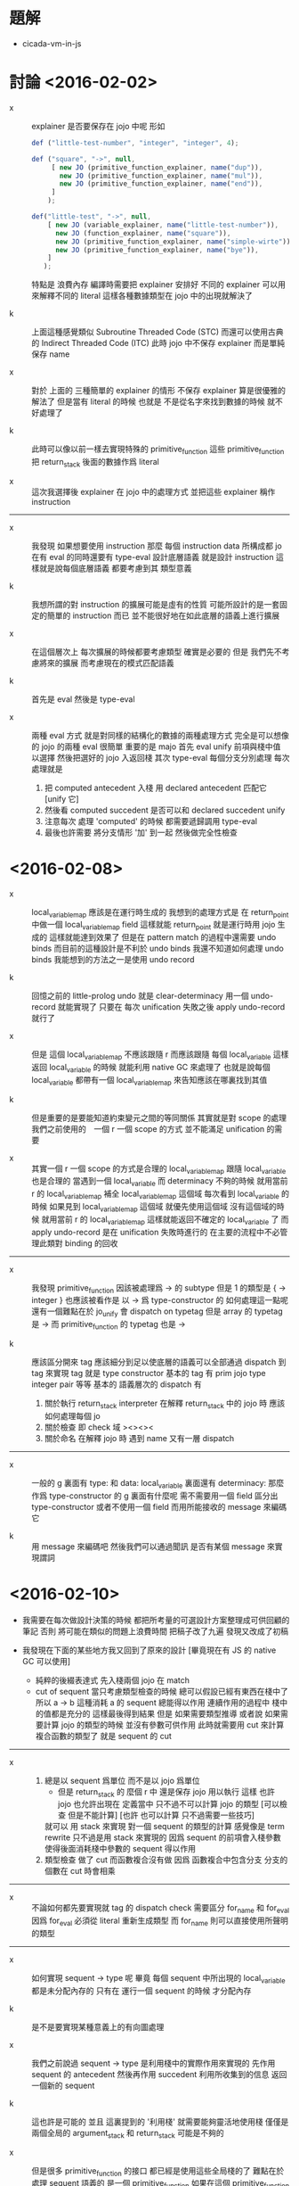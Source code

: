 * 題解

  - cicada-vm-in-js

* 討論 <2016-02-02>

  - x ::
       explainer 是否要保存在 jojo 中呢
       形如
       #+begin_src js
       def ("little-test-number", "integer", "integer", 4);

       def ("square", "->", null,
            [ new JO (primitive_function_explainer, name("dup")),
              new JO (primitive_function_explainer, name("mul")),
              new JO (primitive_function_explainer, name("end")),
            ]
           );

       def("little-test", "->", null,
           [ new JO (variable_explainer, name("little-test-number")),
             new JO (function_explainer, name("square")),
             new JO (primitive_function_explainer, name("simple-wirte")),
             new JO (primitive_function_explainer, name("bye")),
           ]
          );
       #+end_src
       特點是
       浪費內存
       編譯時需要把 explainer 安排好
       不同的 explainer 可以用來解釋不同的 literal
       這樣各種數據類型在 jojo 中的出現就解決了

  - k ::
       上面這種感覺類似 Subroutine Threaded Code (STC)
       而還可以使用古典的 Indirect Threaded Code (ITC)
       此時 jojo 中不保存 explainer
       而是單純保存 name

  - x ::
       對於
       上面的 三種簡單的 explainer 的情形
       不保存 explainer 算是很優雅的解法了
       但是當有 literal 的時候
       也就是
       不是從名字來找到數據的時候
       就不好處理了

  - k ::
       此時可以像以前一樣去實現特殊的 primitive_function
       這些 primitive_function 把 return_stack 後面的數據作爲 literal

  - x ::
       這次我選擇後 explainer 在 jojo 中的處理方式
       並把這些 explainer 稱作 instruction

  -----------------------------

  - x ::
       我發現
       如果想要使用 instruction
       那麼 每個 instruction data 所構成都 jo
       在有 eval 的同時還要有 type-eval
       設計底層語義 就是設計 instruction
       這樣就是說每個底層語義 都要考慮到其 類型意義

  - k ::
       我想所謂的對 instruction 的擴展可能是虛有的性質
       可能所設計的是一套固定的簡單的 instruction 而已
       並不能很好地在如此底層的語義上進行擴展

  - x ::
       在這個層次上 每次擴展的時候都要考慮類型 確實是必要的
       但是 我們先不考慮將來的擴展
       而考慮現在的模式匹配語義

  - k ::
       首先是 eval 然後是 type-eval

  - x ::
       兩種 eval 方式
       就是對同樣的結構化的數據的兩種處理方式
       完全是可以想像的
       jojo 的兩種 eval 很簡單
       重要的是 majo
       首先 eval
       unify 前項與棧中值 以選擇
       然後把選好的 jojo 入返回棧
       其次 type-eval
       每個分支分別處理
       每次處理就是
    1. 把 computed antecedent 入棧
       用 declared antecedent 匹配它 [unify 它]
    2. 然後看
       computed succedent 是否可以和
       declared succedent unify
    3. 注意每次 處理 'computed' 的時候
       都需要遞歸調用 type-eval
    4. 最後也許需要
       將分支情形 '加' 到一起
       然後做完全性檢查

* <2016-02-08>

  - x ::
       local_variable_map 應該是在運行時生成的
       我想到的處理方式是
       在 return_point 中做一個 local_variable_map field
       這樣就能 return_point 就是運行時用 jojo 生成的
       這樣就能達到效果了
       但是在 pattern match 的過程中還需要 undo binds
       而目前的這種設計是不利於 undo binds
       我還不知道如何處理 undo binds
       我能想到的方法之一是使用 undo record

  - k ::
       回憶之前的 little-prolog
       undo 就是 clear-determinacy
       用一個 undo-record 就能實現了
       只要在 每次 unification 失敗之後
       apply undo-record 就行了

  - x ::
       但是 這個 local_variable_map 不應該跟隨 r
       而應該跟隨 每個 local_variable
       這樣返回 local_variable 的時候 就能利用 native GC 來處理了
       也就是說每個 local_variable 都帶有一個
       local_variable_map 來告知應該在哪裏找到其值

  - k ::
       但是重要的是要能知道約束變元之間的等同關係
       其實就是對 scope 的處理
       我們之前使用的　一個 r 一個 scope 的方式
       並不能滿足 unification 的需要

  - x ::
       其實一個 r 一個 scope 的方式是合理的
       local_variable_map 跟隨 local_variable 也是合理的
       當遇到一個 local_variable 而 determinacy 不夠的時候
       就用當前 r 的 local_variable_map 補全 local_variable_map 這個域
       每次看到 local_variable 的時候
       如果見到 local_variable_map 這個域
       就優先使用這個域
       沒有這個域的時候 就用當前 r 的 local_variable_map
       這樣就能返回不確定的 local_variable 了
       而 apply undo-record 是在 unification 失敗時進行的
       在主要的流程中不必管理此類對 binding 的回收
  ---------------------
  - x ::
       我發現 primitive_function 因該被處理爲 -> 的 subtype
       但是 1 的類型是 { -> integer }
       也應該被看作是 以 -> 爲 type-constructor 的
       如何處理這一點呢
       還有一個難點在於 jo_unify 會 dispatch on typetag
       但是 array 的 typetag 是 ->
       而 primitive_function 的 typetag 也是 ->

  - k ::
       應該區分開來
       tag 應該細分到足以使底層的語義可以全部通過 dispatch 到 tag 來實現
       tag 就是 type constructor
       基本的 tag 有 prim jojo type integer pair 等等
       基本的 語義層次的 dispatch 有
    1. 關於執行
       return_stack interpreter
       在解釋 return_stack 中的 jojo 時
       應該如何處理每個 jo
    2. 關於檢查
       即 check 域
       ><><><
    3. 關於命名
       在解釋 jojo 時
       遇到 name 又有一層 dispatch
  ---------------------
  - x ::
       一般的 g 裏面有 type: 和 data:
       local_variable 裏面還有 determinacy:
       那麼作爲 type-constructor 的 g 裏面有什麼呢
       需不需要用一個 field 區分出 type-constructor
       或者不使用一個 field 而用所能接收的 message 來編碼它

  - k ::
       用 message 來編碼吧
       然後我們可以通過聞訊 是否有某個 message 來實現謂詞

* <2016-02-10>

  - 我需要在每次做設計決策的時候
    都把所考量的可選設計方案整理成可供回顧的筆記
    否則
    將可能在類似的問題上浪費時間
    把稿子改了九遍 發現又改成了初稿

  - 我發現在下面的某些地方我又回到了原來的設計
    [畢竟現在有 JS 的 native GC 可以使用]
    - 純粹的後綴表達式
      先入棧兩個 jojo 在 match
    - cut of sequent
      當只考慮類型檢查的時候
      總可以假設已經有東西在棧中了
      所以 a -> b 這種消耗 a 的 sequent 總能得以作用
      連續作用的過程中 棧中的值都是充分的
      這樣最後得到結果
      但是
      如果需要類型推導
      或者說 如果需要計算 jojo 的類型的時候
      並沒有參數可供作用
      此時就需要用 cut 來計算複合函數的類型了
      就是 sequent 的 cut

  ---------------------

  - x ::
    1. 總是以 sequent 爲單位 而不是以 jojo 爲單位
       - 但是 return_stack 的 麼個 r 中 還是保存 jojo 用以執行
         這樣 也許 jojo 也允許出現在 定義當中
         只不過不可以計算 jojo 的類型
         [可以檢查 但是不能計算]
         [也許 也可以計算 只不過需要一些技巧]
       就可以 用 stack 來實現 對一個 sequent 的類型的計算
       感覺像是 term rewrite 只不過是用 stack 來實現的
       因爲
       sequent 的前項會入棧參數
       使得後面消耗棧中參數的 sequent 得以作用
    2. 類型檢查 做了 cut
       而函數複合沒有做
       因爲
       函數複合中包含分支
       分支的個數在 cut 時會相乘

  ---------------------

  - x ::
       不論如何都先要實現就 tag 的 dispatch
       check 需要區分 for_name 和 for_eval
       因爲 for_eval 必須從 literal 重新生成類型
       而 for_name 則可以直接使用所聲明的類型

  ---------------------

  - x ::
       如何實現 sequent -> type 呢
       畢竟 每個 sequent 中所出現的 local_variable 都是未分配內存的
       只有在 運行一個 sequent 的時候 才分配內存

  - k ::
       是不是要實現某種意義上的有向圖處理

  - x ::
       我們之前說過 sequent -> type 是利用棧中的實際作用來實現的
       先作用 sequent 的 antecedent
       然後再作用 succedent
       利用所收集到的信息 返回一個新的 sequent

  - k ::
       這也許是可能的
       並且 這裏提到的 '利用棧'
       就需要能夠靈活地使用棧
       僅僅是兩個全局的 argument_stack 和 return_stack 可能是不夠的

  - x ::
       但是很多 primitive_function 的接口
       都已經是使用這些全局棧的了
       難點在於
       處理 sequent 語義的 是一個 primitive_function
       如果在這個 primitive_function 內調用 return_stack.eval
       那麼只有當 return_stack.eval 空了之後
       才能返回到這個 primitive_function 中來了
       這裏需要一些 exception 可以讓 return_stack.eval 提前返回

  - k ::
       這將是不錯的設計
       這樣就能在 寄主函數中調用 cicada 函數了

  - x ::
       沒錯
       可以通過在 return_stack 中加入 中斷 r-point
       這個 r-point 中的 jojo 裏有 特殊的 primitive_function
       這個 特殊的 primitive_function 會讓 return_stack.eval 提前返回

* scope <2016-02-11>

  - x ::
       如何處理 scope
       我們現在知道了一些實現 scope 的條件了
    1. 使用 r-point 中的一個域來實現一個 從 name 找 value 的 map
       r point 退出時這個 field 的引用可能就消失了
       這樣就能利用 native gc 來回收爲 map 所分配的內存
    2. 這個 map 必須保存在 local_variable 的一個域中
       這樣返回一個不定元的時候
       map 的引用就不會消失 native gc 就不會回收它

  - k ::
       我們還需要知道使用 local_variable 的時候對 scope 有什麼要求

  - x ::
       ><><><

* sequent->type vs jojo->type

  - x ::
       sequent->type 可以用棧實現
       而 jojo->type 也不是無法想象的
       只要知道棧中有多少參數是爲 jo 準備的就行了
       畢竟我們現在能對不定元實行計算
